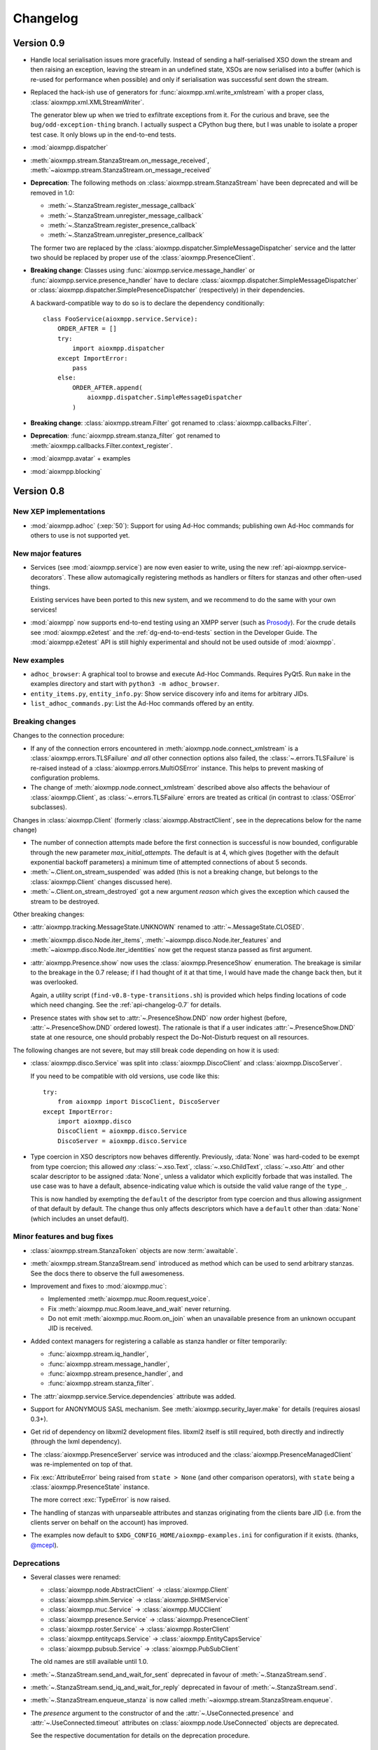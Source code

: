 .. _changelog:

Changelog
#########

.. _api-changelog-0.9:

Version 0.9
===========

* Handle local serialisation issues more gracefully. Instead of sending a
  half-serialised XSO down the stream and then raising an exception, leaving the
  stream in an undefined state, XSOs are now serialised into a buffer (which is
  re-used for performance when possible) and only if serialisation was
  successful sent down the stream.

* Replaced the hack-ish use of generators for
  :func:`aioxmpp.xml.write_xmlstream` with a proper class,
  :class:`aioxmpp.xml.XMLStreamWriter`.

  The generator blew up when we tried to exfiltrate exceptions from it. For the
  curious and brave, see the ``bug/odd-exception-thing`` branch. I actually
  suspect a CPython bug there, but I was unable to isolate a proper test case.
  It only blows up in the end-to-end tests.

* :mod:`aioxmpp.dispatcher`

* :meth:`aioxmpp.stream.StanzaStream.on_message_received`,
  :meth:`~aioxmpp.stream.StanzaStream.on_message_received`

* **Deprecation**: The following methods on :class:`aioxmpp.stream.StanzaStream`
  have been deprecated and will be removed in 1.0:

  * :meth:`~.StanzaStream.register_message_callback`
  * :meth:`~.StanzaStream.unregister_message_callback`
  * :meth:`~.StanzaStream.register_presence_callback`
  * :meth:`~.StanzaStream.unregister_presence_callback`

  The former two are replaced by the
  :class:`aioxmpp.dispatcher.SimpleMessageDispatcher` service and the latter two
  should be replaced by proper use of the :class:`aioxmpp.PresenceClient`.

* **Breaking change**: Classes using :func:`aioxmpp.service.message_handler` or
  :func:`aioxmpp.service.presence_handler` have to declare
  :class:`aioxmpp.dispatcher.SimpleMessageDispatcher` or
  :class:`aioxmpp.dispatcher.SimplePresenceDispatcher` (respectively) in their
  dependencies.

  A backward-compatible way to do so is to declare the dependency
  conditionally::

    class FooService(aioxmpp.service.Service):
        ORDER_AFTER = []
        try:
            import aioxmpp.dispatcher
        except ImportError:
            pass
        else:
            ORDER_AFTER.append(
                aioxmpp.dispatcher.SimpleMessageDispatcher
            )

* **Breaking change**: :class:`aioxmpp.stream.Filter` got renamed to
  :class:`aioxmpp.callbacks.Filter`.

* **Deprecation**: :func:`aioxmpp.stream.stanza_filter` got renamed to
  :meth:`aioxmpp.callbacks.Filter.context_register`.

* :mod:`aioxmpp.avatar` + examples

* :mod:`aioxmpp.blocking`

.. _api-changelog-0.8:

Version 0.8
===========

New XEP implementations
-----------------------

* :mod:`aioxmpp.adhoc` (:xep:`50`): Support for using Ad-Hoc commands;
  publishing own Ad-Hoc commands for others to use is not supported yet.

New major features
------------------

* Services (see :mod:`aioxmpp.service`) are now even easier to write, using
  the new :ref:`api-aioxmpp.service-decorators`. These allow automagically
  registering methods as handlers or filters for stanzas and other often-used
  things.

  Existing services have been ported to this new system, and we recommend to
  do the same with your own services!

* :mod:`aioxmpp` now supports end-to-end testing using an XMPP server (such as
  `Prosody <https://prosody.im>`_). For the crude details see
  :mod:`aioxmpp.e2etest` and the :ref:`dg-end-to-end-tests` section in the
  Developer Guide. The :mod:`aioxmpp.e2etest` API is still highly experimental
  and should not be used outside of :mod:`aioxmpp`.

New examples
------------

* ``adhoc_browser``: A graphical tool to browse and execute Ad-Hoc Commands.
  Requires PyQt5. Run ``make`` in the examples directory and start with
  ``python3 -m adhoc_browser``.

* ``entity_items.py``, ``entity_info.py``: Show service discovery info and items
  for arbitrary JIDs.

* ``list_adhoc_commands.py``: List the Ad-Hoc commands offered by an entity.

Breaking changes
----------------

Changes to the connection procedure:

* If any of the connection errors encountered in
  :meth:`aioxmpp.node.connect_xmlstream` is a
  :class:`aioxmpp.errors.TLSFailure` *and all* other connection options also
  failed, the :class:`~.errors.TLSFailure` is re-raised instead of a
  :class:`aioxmpp.errors.MultiOSError` instance. This helps to prevent masking
  of configuration problems.

* The change of :meth:`aioxmpp.node.connect_xmlstream` described above also
  affects the behaviour of :class:`aioxmpp.Client`, as
  :class:`~.errors.TLSFailure` errors are treated as critical (in contrast to
  :class:`OSError` subclasses).

Changes in :class:`aioxmpp.Client` (formerly :class:`aioxmpp.AbstractClient`,
see in the deprecations below for the name change)

* The number of connection attempts made before the first connection is
  successful is now bounded, configurable through the new parameter
  `max_initial_attempts`. The default is at 4, which gives (together with the
  default exponential backoff parameters) a minimum time of attempted
  connections of about 5 seconds.

* :meth:`~.Client.on_stream_suspended` was added (this is not a breaking
  change, but belongs to the :class:`aioxmpp.Client` changes discussed here).

* :meth:`~.Client.on_stream_destroyed` got a new argument `reason`
  which gives the exception which caused the stream to be destroyed.

Other breaking changes:

* :attr:`aioxmpp.tracking.MessageState.UNKNOWN` renamed to
  :attr:`~.MessageState.CLOSED`.

* :meth:`aioxmpp.disco.Node.iter_items`,
  :meth:`~aioxmpp.disco.Node.iter_features` and
  :meth:`~aioxmpp.disco.Node.iter_identities` now get the request stanza passed
  as first argument.

* :attr:`aioxmpp.Presence.show` now uses the
  :class:`aioxmpp.PresenceShow` enumeration. The breakage is similar to the
  breakage in the 0.7 release; if I had thought of it at that time, I would have
  made the change back then, but it was overlooked.

  Again, a utility script (``find-v0.8-type-transitions.sh``) is provided which
  helps finding locations of code which need changing. See the
  :ref:`api-changelog-0.7` for details.

* Presence states with ``show`` set to
  :attr:`~.PresenceShow.DND` now order highest (before,
  :attr:`~.PresenceShow.DND` ordered lowest). The rationale is that if a user
  indicates :attr:`~.PresenceShow.DND` state at one resource, one should
  probably respect the Do-Not-Disturb request on all resources.

The following changes are not severe, but may still break code depending on how
it is used:

* :class:`aioxmpp.disco.Service` was split into
  :class:`aioxmpp.DiscoClient` and :class:`aioxmpp.DiscoServer`.

  If you need to be compatible with old versions, use code like this::

    try:
        from aioxmpp import DiscoClient, DiscoServer
    except ImportError:
        import aioxmpp.disco
        DiscoClient = aioxmpp.disco.Service
        DiscoServer = aioxmpp.disco.Service

* Type coercion in XSO descriptors now behaves differently. Previously,
  :data:`None` was hard-coded to be exempt from type coercion; this allowed
  *any* :class:`~.xso.Text`,  :class:`~.xso.ChildText`, :class:`~.xso.Attr` and
  other scalar descriptor to be assigned :data:`None`, unless a validator which
  explicitly forbade that was installed. The use case was to have a default,
  absence-indicating value which is outside the valid value range of the
  ``type_``.

  This is now handled by exempting the ``default`` of the descriptor from type
  coercion and thus allowing assignment of that default by default. The change
  thus only affects descriptors which have a ``default`` other than
  :data:`None` (which includes an unset default).

Minor features and bug fixes
----------------------------

* :class:`aioxmpp.stream.StanzaToken` objects are now :term:`awaitable`.

* :meth:`aioxmpp.stream.StanzaStream.send` introduced as method which can be
  used to send arbitrary stanzas. See the docs there to observe the full
  awesomeness.

* Improvement and fixes to :mod:`aioxmpp.muc`:

  * Implemented :meth:`aioxmpp.muc.Room.request_voice`.
  * Fix :meth:`aioxmpp.muc.Room.leave_and_wait` never returning.
  * Do not emit :meth:`aioxmpp.muc.Room.on_join` when an unavailable presence
    from an unknown occupant JID is received.

* Added context managers for registering a callable as stanza handler or filter
  temporarily:

  * :func:`aioxmpp.stream.iq_handler`,
  * :func:`aioxmpp.stream.message_handler`,
  * :func:`aioxmpp.stream.presence_handler`, and
  * :func:`aioxmpp.stream.stanza_filter`.

* The :attr:`aioxmpp.service.Service.dependencies` attribute was added.

* Support for ANONYMOUS SASL mechanism. See :meth:`aioxmpp.security_layer.make`
  for details (requires aiosasl 0.3+).

* Get rid of dependency on libxml2 development files. libxml2 itself is still
  required, both directly and indirectly (through the lxml dependency).

* The :class:`aioxmpp.PresenceServer` service was introduced and the
  :class:`aioxmpp.PresenceManagedClient` was re-implemented on top of that.

* Fix :exc:`AttributeError` being raised from ``state > None`` (and other
  comparison operators), with ``state`` being a :class:`aioxmpp.PresenceState`
  instance.

  The more correct :exc:`TypeError` is now raised.

* The handling of stanzas with unparseable attributes and stanzas originating
  from the clients bare JID (i.e. from the clients server on behalf on the
  account) has improved.

* The examples now default to ``$XDG_CONFIG_HOME/aioxmpp-examples.ini`` for
  configuration if it exists. (thanks, `@mcepl
  <https://github.com/horazont/aioxmpp/pull/27>`_).

Deprecations
------------

* Several classes were renamed:

  * :class:`aioxmpp.node.AbstractClient` → :class:`aioxmpp.Client`
  * :class:`aioxmpp.shim.Service` → :class:`aioxmpp.SHIMService`
  * :class:`aioxmpp.muc.Service` → :class:`aioxmpp.MUCClient`
  * :class:`aioxmpp.presence.Service` → :class:`aioxmpp.PresenceClient`
  * :class:`aioxmpp.roster.Service` → :class:`aioxmpp.RosterClient`
  * :class:`aioxmpp.entitycaps.Service` → :class:`aioxmpp.EntityCapsService`
  * :class:`aioxmpp.pubsub.Service` → :class:`aioxmpp.PubSubClient`

  The old names are still available until 1.0.

* :meth:`~.StanzaStream.send_and_wait_for_sent` deprecated in favour of
  :meth:`~.StanzaStream.send`.

* :meth:`~.StanzaStream.send_iq_and_wait_for_reply` deprecated in favour of
  :meth:`~.StanzaStream.send`.

* :meth:`~.StanzaStream.enqueue_stanza` is now called
  :meth:`~aioxmpp.stream.StanzaStream.enqueue`.

* The `presence` argument to the constructor of and the
  :attr:`~.UseConnected.presence` and :attr:`~.UseConnected.timeout` attributes
  on :class:`aioxmpp.node.UseConnected` objects are deprecated.

  See the respective documentation for details on the deprecation procedure.

.. _api-changelog-0.7:

Version 0.7
===========

* **License change**: As of version 0.7, :mod:`aioxmpp` is distributed under the
  terms of the GNU Lesser General Public License version 3 or later (LGPLv3+).
  The exact terms are, as usual, found by taking a look at ``COPYING.LESSER`` in
  the source code repository.

* New XEP implementations:

  * :mod:`aioxmpp.forms` (:xep:`4`): An implementation of the Data Forms XEP.
    Take a look and see where it gets you.

* New features in the :mod:`aioxmpp.xso` submodule:

  * The new :class:`aioxmpp.xso.ChildFlag` descriptor is a simplification of the
    :class:`aioxmpp.xso.ChildTag`. It can be used where the presence or absence of
    a child element *only* signals a boolean flag.

  * The new :class:`aioxmpp.xso.EnumType` type allows using a :mod:`enum`
    enumeration as XSO descriptor type.

* Often-used names have now been moved to the :mod:`aioxmpp` namespace:

  * The stanza classes :class:`aioxmpp.IQ`, :class:`aioxmpp.Message`,
    :class:`aioxmpp.Presence`
  * The type enumerations (see below) :class:`aioxmpp.IQType`,
    :class:`aioxmpp.MessageType`, :class:`aioxmpp.PresenceType`
  * Commonly used structures: :class:`aioxmpp.JID`,
    :class:`aioxmpp.PresenceState`
  * Exceptions: :class:`aioxmpp.XMPPCancelError` and its buddies

* **Horribly Breaking Change** in the future: :attr:`aioxmpp.IQ.type_`,
  :attr:`aioxmpp.Message.type_`, :attr:`aioxmpp.Presence.type_`
  and :attr:`aioxmpp.stanza.Error.type_` now use :class:`aioxmpp.xso.EnumType`,
  with corresponding enumerations (see docs of the respective attributes).

  This will break about every piece of code ever written for aioxmpp, and it is
  not trivial to fix automatically. This is why the following fallbacks have
  been implemented:

  1. The :attr:`type_` attributes still accept their string (or :data:`None` in
     the case of :attr:`.Presence.type_`) values when being written. When being
     read, the attributes always return the actual enumeration value.

  2. The relevant enumeration members compare equal (and hash equally) to their
     values. Thus, ``MessageType.CHAT == "chat"`` is still true (and
     ``MessageType.CHAT != "chat"`` is false).

  3. :meth:`~.StanzaStream.register_message_callback`,
     :meth:`~.StanzaStream.register_presence_callback`, and
     :meth:`~.StanzaStream.register_iq_request_coro`, as well as their
     corresponding un-registration methods, all accept the string variants for
     their arguments, internally mapping them to the actual enumeration values.

  .. note::

     As a matter of fact (good news!), with only the fallbacks and no code
     fixes, the :mod:`aioxmpp` test suite passes. So it is likely that you will
     not notice any breakage in the 0.7 release, giving you quite some time to
     react.

  These fallbacks will be *removed* with aioxmpp 1.0, making the legacy use
  raise :exc:`TypeError` or fail silently. Each of these fallbacks currently
  produces a :exc:`DeprecationWarning`.

  .. note::

     :exc:`DeprecationWarning` warnings are not shown by default in Python 3. To
     enable them, either run the interpreter with the ``-Wd`` option, un-filter
     them explicitly using ``warnings.simplefilter("always")`` at the top of
     your program, or explore other options as documented in :mod:`warnings`.

  So, now I said I will be breaking all your code, how do you fix it? There are
  two ways to find affected pieces of code: (1) run it with warnings (see
  above), which will find all affected pieces of code and (2) use the shell
  script provided at `utils/find-v0.7-type-transitions.sh
  <https://github.com/horazont/aioxmpp/blob/devel/utils/find-v0.7-type-transitions.sh>`_
  to find a subset of potentially affected pieces of code automatically. The
  shell script uses `The Silver Searcher (ag) <http://geoff.greer.fm/ag/>`_
  (find it in your distributions package repositories, I know it is there on
  Fedora, Arch and Debian!) and regular expressions to find common patterns.
  Example usage::

    # find everything in the current subdirectory
    $ $AIOXMPPPATH/utils/find-v0.7-type-transitions.sh
    # only search in the foobar/ subdirectory
    $ $AIOXMPPPATH/utils/find-v0.7-type-transitions.sh foobar/
    # only look at the foobar/baz.py file
    $ $AIOXMPPPATH/utils/find-v0.7-type-transitions.sh foobar/baz.py

  The script was built while fixing :mod:`aioxmpp` itself after the bug. It has
  not found *all* affected pieces of code, but the vast majority. The others can
  be found by inspecting :exc:`DeprecationWarning` warnings being emitted.

* The :func:`aioxmpp.security_layer.make` makes creating a security layer much
  less cumbersome than before. It provides a simple interface supporting
  password authentication, certificate pinning and others.

  The interface of this function will be extended in the future when more
  authentication or certificate verification mechanisms come around.

* The two methods :meth:`aioxmpp.muc.Service.get_room_config`,
  :meth:`aioxmpp.muc.Service.set_room_config` have been implemented, allowing to
  manage MUC room configurations.

* Fix bug in :meth:`aioxmpp.xso.ChildValueMultiMap.to_sax` which rendered XSOs
  with that descriptor useless.

* Fix documentation on :meth:`aioxmpp.PresenceManagedClient.set_presence`.

* :class:`aioxmpp.callbacks.AdHocSignal` now logs when coroutines registered
  with :meth:`aioxmpp.callbacks.AdHocSignal.SPAWN_WITH_LOOP` raise exceptions or
  return non-:data:`None` values. See the documentation of
  :meth:`~aioxmpp.callbacks.AdHocSignal.SPAWN_WITH_LOOP` for details.

* :func:`aioxmpp.pubsub.xso.as_payload_class` is a decorator (akin to
  :meth:`aioxmpp.IQ.as_payload_class`) to declare that your
  :class:`~aioxmpp.xso.XSO` shall be allowed as pubsub payload.

* :meth:`~.StanzaStream.register_message_callback` and
  :meth:`~.StanzaStream.register_presence_callback` now explicitly raise
  :class:`ValueError` when an attempt to overwrite an existing listener is made,
  instead of silently replacing the callback.

Version 0.7.2
-------------

* Fix resource leak which would emit::

    task: <Task pending coro=<OrderedStateMachine.wait_for() running at /home/horazont/Projects/python/aioxmpp/aioxmpp/statemachine.py:170> wait_for=<Future pending cb=[Task._wakeup()]> cb=[XMLStream._stream_starts_closing()]>

* Improve compatibility of :mod:`aioxmpp.muc` with Prosody 0.9 and below, which
  misses sending the ``110`` status code on some presences.

* Handle inbound message stanzas with empty from attribute. Those are legal as
  per :rfc:`6120`, but were not handled properly.


Version 0.6
===========

* New dependencies:

  * :mod:`multidict` from :mod:`aiohttp`.
  * :mod:`aioopenssl`: This is the former :mod:`aioxmpp.ssl_transport` as a
    separate package; :mod:`aioxmpp` still ships with a fallback in case that
    package is not installed.

* New XEP implementations:

  * partial :mod:`aioxmpp.pubsub` (:xep:`60`): Everything which requires forms
    is not implemented yet. Publish/Subscribe/Retract and creation/deletion of
    nodes is verified to work (against `Prosody <https://prosody.im>`_ at
    least).

  * :mod:`aioxmpp.shim` (:xep:`131`), used for :mod:`aioxmpp.pubsub`.

  * :xep:`368` support was added.

* New features in the :mod:`aioxmpp.xso` subpackage:

  * :class:`aioxmpp.xso.NumericRange` validator, which can be used to validate
    the range of any orderable type.

  * :mod:`aioxmpp.xso.query`, a module which allows for running queries against
    XSOs. This is still highly experimental.

  * :class:`aioxmpp.xso.ChildValueMultiMap` descriptor, which uses
    :mod:`multidict` and is used in :mod:`aioxmpp.shim`.

* :mod:`aioxmpp.network` was rewritten for 0.5.4

  The control over the used DNS resolver is now more sophisticated. Most
  notably, :mod:`aioxmpp.network` uses a thread-local resolver which is used for
  all queries by default.

  Normally, :func:`aioxmpp.network.repeated_query` will now re-configure the
  resolver from system-wide resolver configuration after the first timeout
  occurs.

  The resolver can be overridden (disabling the reconfiguration magic) using
  :func:`aioxmpp.network.set_resolver`.

* **Breaking change:** :class:`aioxmpp.service.Service` does not accept a
  `logger` argument anymore; instead, it now accepts a `base_logger` argument.
  Refer to the documentation of the class for details.

  The `base_logger` is automatically passed by
  :meth:`aioxmpp.node.AbstractClient.summon` on construction of the service and
  is the :attr:`aioxmpp.node.AbstractClient.logger` of the client instance.

* **Breaking change:** :class:`aioxmpp.xso.XSO` subclasses (or more
  specifically, instances of the :class:`aioxmpp.xso.model.XMLStreamClass`
  metaclass) now automatically declare a :attr:`__slots__` attribute.

  The mechanics are documented in detail on
  :attr:`aioxmpp.xso.model.XMLStreamClass.__slots__`.

* **Breaking change:** The following functions have been removed:

  * :func:`aioxmpp.node.connect_to_xmpp_server`
  * :func:`aioxmpp.node.connect_secured_xmlstream`
  * :func:`aioxmpp.security_layer.negotiate_stream_security`

  Use :func:`aioxmpp.node.connect_xmlstream` instead, but check the docs for the
  slightly different semantics.

  The following functions have been deprecated:

  * :class:`aioxmpp.security_layer.STARTTLSProvider`
  * :func:`aioxmpp.security_layer.security_layer`

  Use :class:`aioxmpp.security_layer.SecurityLayer` instead.

  The existing helper function
  :func:`aioxmpp.security_layer.tls_with_password_based_authentication` is still
  live and has been modified to use the new code.

* *Possibly breaking change:* The arguments to
  :meth:`aioxmpp.CertificateVerifier.pre_handshake` are now completely
  different. But as this method is not documented, this should not be a problem.

* *Possibly breaking change:* Attributes starting with ``_xso_`` are now also
  reserved on subclasses of :class:`aioxmpp.xso.XSO` (together with the
  long-standing reservation of attributes starting with ``xso_``).

* :meth:`aioxmpp.stanza.Error.as_application_condition`
* :meth:`aioxmpp.stanza.make_application_error`

* Several bugfixes in :mod:`aioxmpp.muc`:

  * :meth:`aioxmpp.muc.Room.on_message` now receives a proper `occupant` argument
    if occupant data is available when the message is received.

  * MUCs now autorejoin correctly after a disconnect.

  * Fix crash when using :class:`aioxmpp.tracking.MessageTracker` (e.g.
    indirectly through :meth:`aioxmpp.muc.Room.send_tracked_message`).

    Thanks to `@gudvnir <https://github.com/gudvinr>`_ over at github for
    pointing this out (see `issue#7
    <https://github.com/horazont/aioxmpp/issues/7>`_).

* Several bugfixes related to :class:`aioxmpp.protocol.XMLStream`:

  * :mod:`asyncio` errors/warnings about pending tasks being destroyed after
    disconnects should be gone now (:class:`aioxmpp.protocol.XMLStream` now
    properly cleans up its running coroutines).

  * The :class:`aioxmpp.protocol.XMLStream` is now closed or aborted by the
    :class:`aioxmpp.stream.StanzaStream` if the stream fails. This prevents
    lingering half-open TCP streams.

    See :meth:`aioxmpp.stream.StanzaStream.on_failure` for details.

* Some behaviour changes in :class:`aioxmpp.stream.StanzaStream`:

  When the stream is stopped without SM enabled, the following new behaviour has
  been introduced:

  * :attr:`~aioxmpp.stream.StanzaState.ACTIVE` stanza tokens are set to
    :attr:`~aioxmpp.stream.StanzaState.DISCONNECTED` state.

  * Coroutines which were spawned due to them being registered with
    :meth:`~aioxmpp.stream.StanzaStream.register_iq_request_coro` are
    :meth:`asyncio.Task.cancel`\ -ed.

  The same as above holds if the stream is closed, even if SM is enabled (as
  stream closure is clean and will broadcast unavailable presence server-side).

  This provides more fail-safe behaviour while still providing enough feedback.

* New method: :meth:`aioxmpp.stream.StanzaStream.send_and_wait_for_sent`.
  :meth:`~aioxmpp.stream.StanzaStream.send_iq_and_wait_for_reply` now also uses
  this.

* New method :meth:`aioxmpp.PresenceManagedClient.connected` and new class
  :class:`aioxmpp.node.UseConnected`.

  The former uses the latter to provide an asynchronous context manager which
  starts and stops a :class:`aioxmpp.PresenceManagedClient`. Intended for
  use in situations where an XMPP client is needed in-line. It saves a lot of
  boiler plate by taking care of properly waiting for the connection to be
  established etc.

* Fixed incorrect documentation of :meth:`aioxmpp.disco.Service.query_info`.
  Previously, the docstring incorrectly claimed that the method would return the
  result of :meth:`aioxmpp.disco.xso.InfoQuery.to_dict`, while it would in fact
  return the :class:`aioxmpp.disco.xso.InfoQuery` instance.

* Added `strict` arguments to :class:`aioxmpp.JID`. See the class
  docmuentation for details.

* Added `strict` argument to :class:`aioxmpp.xso.JID` and made it non-strict by
  default. See the documentation for rationale and details.

* Improve robustness against erroneous and malicious stanzas.

  All parsing errors on stanzas are now caught and handled by
  :meth:`aioxmpp.stream._process_incoming_erroneous_stanza`, which at least logs
  the synopsis of the stanza as parsed. It also makes sure that stream
  management works correctly, even if some stanzas are not understood.

  Additionally, a bug in the :class:`aioxmpp.xml.XMPPXMLProcessor` has been
  fixed which prevented errors in text content from being caught.

* No visible side-effects: Replaced deprecated
  :meth:`unittest.TestCase.assertRaisesRegexp` with
  :meth:`unittest.TestCase.assertRaisesRegex` (`thanks, Maxim
  <https://github.com/horazont/aioxmpp/pull/5>`_).

* Fix generation of IDs when sending stanzas. It has been broken for anything
  but IQ stanzas for some time.

* Send SM acknowledgement when closing down stream. This prevents servers from
  sending error stanzas for the unacked stanzas ☺.

* New callback mode :meth:`aioxmpp.callbacks.AdHocSignal.SPAWN_WITH_LOOP`.

* :mod:`aioxmpp.connector` added. This module provides classes which connect and
  return a :class:`aioxmpp.protocol.XMLStream`. They also handle TLS
  negotiation, if any.

* :class:`aioxmpp.node.AbstractClient` now accepts an `override_peer` argument,
  which may be a sequence of connection options as returned by
  :func:`aioxmpp.node.discover_connectors`. See the class documentation for
  details.

Version 0.6.1
-------------

* Fix :exc:`TypeError` crashes when using :mod:`aioxmpp.entitycaps`,
  :mod:`aioxmpp.presence` or :mod:`aioxmpp.roster`, arising from the argument
  change to service classes.

Version 0.5
===========

* Support for :xep:`0045` multi-user chats is now available in the
  :mod:`aioxmpp.muc` subpackage.

* Mostly transparent support for :xep:`0115` (Entity Capabilities) is now
  available using the :mod:`aioxmpp.entitycaps` subpackage.

* Support for transparent non-scalar attributes, which get mapped to XSOs. Use
  cases are dicts mapping language tags to strings (such as for message
  ``body`` elements) or sets of values which are represented by discrete XML
  elements.

  For this, the method :meth:`~aioxmpp.xso.AbstractType.get_formatted_type` was
  added to :class:`aioxmpp.xso.AbstractType` and two new descriptors,
  :class:`aioxmpp.xso.ChildValueMap` and :class:`aioxmpp.xso.ChildValueList`,
  were implemented.

  .. autosummary::

     ~aioxmpp.xso.ChildValueMap
     ~aioxmpp.xso.ChildValueList
     ~aioxmpp.xso.ChildTextMap

  **Breaking change**: The above descriptors are now used at several places,
  breaking the way these attributes need to be accessed:

  * :attr:`aioxmpp.Message.subject`,
  * :attr:`aioxmpp.Message.body`,
  * :attr:`aioxmpp.Presence.status`,
  * :attr:`aioxmpp.disco.xso.InfoQuery.features`,
  * and possibly others.

* Several stability improvements have been made. A race condition during stream
  management resumption was fixed and :class:`aioxmpp.node.AbstractClient`
  instances now stop if non-:class:`OSError` exceptions emerge from the
  stream (as these usually indicate an implementation or user error).

  :class:`aioxmpp.callbacks.AdHocSignal` now provides full exception
  isolation.

* Support for capturing the raw XML events used for creating
  :class:`aioxmpp.xso.XSO` instances from SAX is now provided through
  :class:`aioxmpp.xso.CapturingXSO`. Helper functions to work with these events
  are also provided, most notably :func:`aioxmpp.xso.events_to_sax`, which can
  be used to re-create the original XML from those events.

  The main use case is to be able to write out a transcript of received XML
  data, independent of XSO-level understanding for the data received, provided
  the parts which are understood are semantically correct (transcripts will be
  incomplete if parsing fails due to incorrect contents).

  .. autosummary::

     ~aioxmpp.xso.CapturingXSO
     ~aioxmpp.xso.capture_events
     ~aioxmpp.xso.events_to_sax

  This feature is already used in :class:`aioxmpp.disco.xso.InfoQuery`, which
  now inherits from :class:`~aioxmpp.xso.CapturingXSO` and provides its
  transcript (if available) at
  :attr:`~aioxmpp.disco.xso.InfoQuery.captured_events`.

* The core SASL implementation has been refactored in its own independent
  package, :mod:`aiosasl`. Only the XMPP specific parts reside in
  :mod:`aioxmpp.sasl` and :mod:`aioxmpp` now depends on :mod:`aiosasl`.

* :meth:`aioxmpp.stream.StanzaStream.register_message_callback` is more clearly
  specified now, a bug in the documentation has been fixed.

* :mod:`aioxmpp.stream_xsos` is now called :mod:`aioxmpp.nonza`, in accordance
  with :xep:`0360`.

* :class:`aioxmpp.xso.Date` and :class:`aioxmpp.xso.Time` are now available to
  for :xep:`0082` use. In addition, support for the legacy date time format is
  now provided in :class:`aioxmpp.xso.DateTime`.

  .. autosummary::

     ~aioxmpp.xso.Date
     ~aioxmpp.xso.Time
     ~aioxmpp.xso.DateTime

* The Python 3.5 compatibility of the test suite has been improved. In a
  corner-case, :class:`StopIteration` was emitted from ``data_received``, which
  caused a test to fail with a :class:`RuntimeError` due to implementation of
  :pep:`0479` in Python 3.5. See the `issue at github
  <https://github.com/horazont/aioxmpp/issues/3>`_.

* Helper functions for reading and writing single XSOs (and their children) to
  binary file-like objects have been introduced.

  .. autosummary::

     ~aioxmpp.xml.write_single_xso
     ~aioxmpp.xml.read_xso
     ~aioxmpp.xml.read_single_xso

* In 0.5.4, :mod:`aioxmpp.network` was re-written. More details will follow in
  the 0.6 changelog. The takeaway is that the network stack now automatically
  reloads the DNS configuration after the first timeout, to accomodate to
  changing resolvers.

Version 0.4
===========

* Documentation change: A simple sphinx extension has been added which
  auto-detects coroutines and adds a directive to mark up signals.

  The latter has been added to relevant places and the former automatically
  improves the documentations quality.

* :class:`aioxmpp.roster.Service` now implements presence subscription
  management. To track the presence of peers, :mod:`aioxmpp.presence` has been
  added.

* :mod:`aioxmpp.stream` and :mod:`aioxmpp.nonza` are part of the public
  API now. :mod:`aioxmpp.nonza` has gained the XSOs for SASL (previously
  in :mod:`aioxmpp.sasl`) and StartTLS (previously in
  :mod:`aioxmpp.security_layer`).

* :class:`aioxmpp.xso.XSO` subclasses now support copying and deepcopying.

* :mod:`aioxmpp.protocol` has been moved into the internal API part.

* :class:`aioxmpp.Message` specification fixed to have
  ``"normal"`` as default for :attr:`~aioxmpp.Message.type_` and relax
  the unknown child policy.

* *Possibly breaking change*: :attr:`aioxmpp.xso.XSO.DECLARE_NS` is now
  automatically generated by the meta class
  :class:`aioxmpp.xso.model.XMLStreamClass`. See the documentation for the
  detailed rules.

  To get the old behaviour for your class, you have to put ``DECLARE_NS = {}``
  in its declaration.

* :class:`aioxmpp.stream.StanzaStream` has a positional, optional argument
  (`local_jid`) for ejabberd compatiblity.

* Several fixes and workarounds, finally providing ejabberd compatibility:

  * :class:`aioxmpp.nonza.StartTLS` declares its namespace
    prefixless. Otherwise, connections to some versions of ejabberd fail in a
    very humorous way: client says "I want to start TLS", server says "You have
    to use TLS" and closes the stream with a policy-violation stream error.

  * Most XSOs now declare their namespace prefixless, too.

  * Support for legacy (`RFC 3921`__) XMPP session negotiation implemented in
    :class:`aioxmpp.node.AbstractClient`. See :mod:`aioxmpp.rfc3921`.

    __ https://tools.ietf.org/html/rfc3921

  * :class:`aioxmpp.stream.StanzaStream` now supports incoming IQs with the
    bare JID of the local entity as sender, taking them as coming from the
    server.

* Allow pinning of certificates for which no issuer certificate is available,
  because it is missing in the server-provided chain and not available in the
  local certificate store. This is, with respect to trust, treated equivalent
  to a self-signed cert.

* Fix stream management state going out-of-sync when an erroneous stanza
  (unknown payload, type or validator errors on the payload) was received. In
  addition, IQ replies which cannot be processed raise
  :class:`aioxmpp.errors.ErroneousStanza` from
  :meth:`aioxmpp.stream.StanzaStream.send_iq_and_wait_for_reply` and when
  registering futures for the response using
  :meth:`aioxmpp.stream.StanzaStream.register_iq_response_future`. See the
  latter for details on the semantics.

* Fixed a bug in :class:`aioxmpp.xml.XMPPXMLGenerator` which would emit
  elements in the wrong namespace if the meaning of a XML namespace prefix was
  being changed at the same time an element was emitted using that namespace.

* The defaults for unknown child and attribute policies on
  :class:`aioxmpp.xso.XSO` are now ``DROP`` and not ``FAIL``. This is for
  better compatibility with old implementations and future features.

Version 0.3
===========

* **Breaking change**: The `required` keyword argument on most
  :mod:`aioxmpp.xso` descriptors has been removed. The semantics of the
  `default` keyword argument have been changed.

  Before 0.3, the XML elements represented by descriptors were not required by
  default and had to be marked as required e.g. by setting ``required=True`` in
  :class:`.xso.Attr` constructor.

  Since 0.3, the descriptors are generally required by default. However, the
  interface on how to change that is different. Attributes and text have a
  `default` keyword argument which may be set to a value (which may also be
  :data:`None`). In that case, that value indicates that the attribute or text
  is absent: it is used if the attribute or text is missing in the source XML
  and if the attribute or text is set to the `default` value, it will not be
  emitted in XML.

  Children do not support default values other than :data:`None`; thus, they
  are simply controlled by a boolean flag `required` which needs to be passed
  to the constructor.

* The class attributes :attr:`~aioxmpp.service.Meta.SERVICE_BEFORE` and
  :attr:`~aioxmpp.service.Meta.SERVICE_AFTER` have been
  renamed to :attr:`~aioxmpp.service.Meta.ORDER_BEFORE` and
  :attr:`~aioxmpp.service.Meta.ORDER_AFTER` respectively.

  The :class:`aioxmpp.service.Service` class has additional support to handle
  the old attributes, but will emit a DeprecationWarning if they are used on a
  class declaration.

  See :attr:`aioxmpp.service.Meta.SERVICE_AFTER` for more information on the
  deprecation cycle of these attributes.
